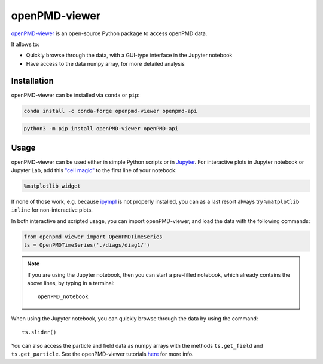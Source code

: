 .. _dataanalysis-openpmd-viewer:

openPMD-viewer
==============

`openPMD-viewer <https://github.com/openPMD/openPMD-viewer>`__ is an open-source Python package to access openPMD data.

It allows to:

* Quickly browse through the data, with a GUI-type interface in the Jupyter notebook
* Have access to the data numpy array, for more detailed analysis

Installation
------------

openPMD-viewer can be installed via ``conda`` or ``pip``:

.. code-block:: bash

    conda install -c conda-forge openpmd-viewer openpmd-api

.. code-block:: bash

    python3 -m pip install openPMD-viewer openPMD-api

Usage
-----

openPMD-viewer can be used either in simple Python scripts or in `Jupyter <https://jupyter.org>`__.
For interactive plots in Jupyter notebook or Jupyter Lab, add this `"cell magic" <https://ipython.readthedocs.io/en/stable/interactive/magics.html>`__ to the first line of your notebook:

.. code-block:: python

   %matplotlib widget

If none of those work, e.g. because `ipympl <https://github.com/matplotlib/ipympl#installation>`__ is not properly installed, you can as a last resort always try ``%matplotlib inline`` for non-interactive plots.

In both interactive and scripted usage, you can import openPMD-viewer, and load the data with the following commands:

.. code-block:: python

    from openpmd_viewer import OpenPMDTimeSeries
    ts = OpenPMDTimeSeries('./diags/diag1/')

.. note::

    If you are using the Jupyter notebook, then you can start a pre-filled
    notebook, which already contains the above lines, by typing in a terminal:

    ::

        openPMD_notebook

When using the Jupyter notebook, you can quickly browse through the data
by using the command:

::

    ts.slider()

You can also access the particle and field data as numpy arrays with the methods ``ts.get_field`` and ``ts.get_particle``.
See the openPMD-viewer tutorials `here <https://github.com/openPMD/openPMD-viewer/tree/dev/docs/source/tutorials>`_ for more info.
